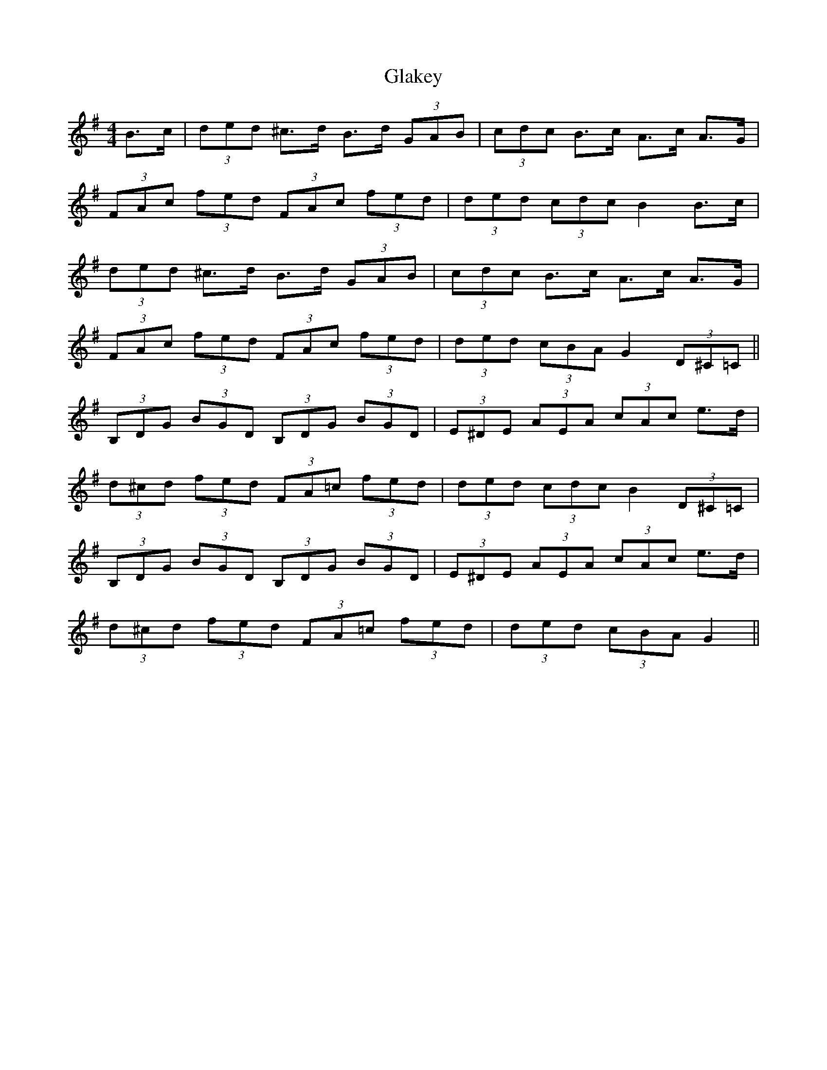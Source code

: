 X: 15350
T: Glakey
R: hornpipe
M: 4/4
K: Gmajor
B>c|(3ded ^c>d B>d (3GAB|(3cdc B>c A>c A>G|
(3FAc (3fed (3FAc (3fed|(3ded (3cdc B2 B>c|
(3ded ^c>d B>d (3GAB|(3cdc B>c A>c A>G|
(3FAc (3fed (3FAc (3fed|(3ded (3cBA G2 (3D^C=C||
(3B,DG (3BGD (3B,DG (3BGD|(3E^DE (3AEA (3cAc e>d|
(3d^cd (3fed (3FA=c (3fed|(3ded (3cdc B2 (3D^C=C|
(3B,DG (3BGD (3B,DG (3BGD|(3E^DE (3AEA (3cAc e>d|
(3d^cd (3fed (3FA=c (3fed|(3ded (3cBA G2||

